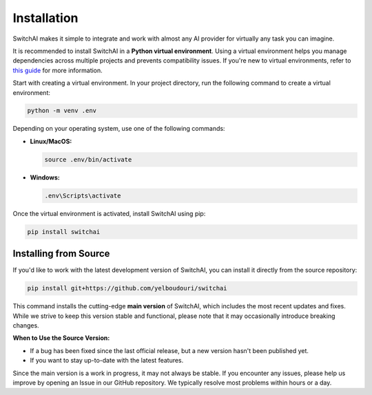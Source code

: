 Installation
============

SwitchAI makes it simple to integrate and work with almost any AI provider for virtually any task you can imagine.

It is recommended to install SwitchAI in a **Python virtual environment**. Using a virtual environment helps you manage dependencies across multiple projects and prevents compatibility issues. If you're new to virtual environments, refer to `this guide <https://docs.python.org/3/tutorial/venv.html>`_ for more information.

Start with creating a virtual environment. In your project directory, run the following command to create a virtual environment:

.. code-block:: bash

    python -m venv .env

Depending on your operating system, use one of the following commands:

- **Linux/MacOS:**

  .. code-block:: bash

      source .env/bin/activate

- **Windows:**

  .. code-block:: bash

      .env\Scripts\activate

Once the virtual environment is activated, install SwitchAI using pip:

.. code-block:: bash

    pip install switchai

Installing from Source
----------------------

If you'd like to work with the latest development version of SwitchAI, you can install it directly from the source repository:

.. code-block:: bash

    pip install git+https://github.com/yelboudouri/switchai

This command installs the cutting-edge **main version** of SwitchAI, which includes the most recent updates and fixes. While we strive to keep this version stable and functional, please note that it may occasionally introduce breaking changes.

**When to Use the Source Version:**

- If a bug has been fixed since the last official release, but a new version hasn't been published yet.
- If you want to stay up-to-date with the latest features.

Since the main version is a work in progress, it may not always be stable. If you encounter any issues, please help us improve by opening an Issue in our GitHub repository. We typically resolve most problems within hours or a day.

